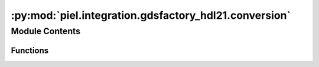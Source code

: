 :py:mod:`piel.integration.gdsfactory_hdl21.conversion`
======================================================

.. py:module:: piel.integration.gdsfactory_hdl21.conversion

.. autoapi-nested-parse::

   `sax` has very good GDSFactory integration functions, so there is a question on whether implementing our own circuit
   construction, and SPICE netlist parser from it, accordingly. We need in some form to connect electrical models to our
   parsed netlist, in order to apply SPICE passive values, and create connectivity for each particular device. Ideally,
   this would be done from the component instance as that way the component model can be integrated with its geometrical
   parameters, but does not have to be done necessarily. This comes down to implementing a backend function to compile
   SAX compiled circuit.



Module Contents
---------------


Functions
~~~~~~~~~

.. autoapisummary::

   piel.integration.gdsfactory_hdl21.conversion.convert_connections_to_tuples
   piel.integration.gdsfactory_hdl21.conversion.gdsfactory_netlist_with_hdl21_models



.. py:function:: convert_connections_to_tuples(connections: dict)

   Convert from:

   .. code-block::

       {
       'straight_1,e1': 'taper_1,e2',
       'straight_1,e2': 'taper_2,e2',
       'taper_1,e1': 'via_stack_1,e3',
       'taper_2,e1': 'via_stack_2,e1'
       }

   to:

   .. code-block::

       [(('straight_1', 'e1'), ('taper_1', 'e2')), (('straight_1', 'e2'), ('taper_2', 'e2')), (('taper_1', 'e1'),
       ('via_stack_1', 'e3')), (('taper_2', 'e1'), ('via_stack_2', 'e1'))]


.. py:function:: gdsfactory_netlist_with_hdl21_models(gdsfactory_netlist: dict, models=None)

   This function allows us to map the ``hdl21`` models dictionary in a `sax`-like implementation to the ``GDSFactory`` netlist. This allows us to iterate over each instance in the netlist and construct a circuit after this function.]

   Example usage:

   .. code-block::

       >>> import gdsfactory as gf
                     >>> from piel.integration.gdsfactory_hdl21.conversion import gdsfactory_netlist_with_hdl21_generators
                     >>> from piel.models.physical.electronic import get_default_models
                     >>> gdsfactory_netlist_with_hdl21_models(gdsfactory_netlist=gf.components.mzi2x2_2x2_phase_shifter().get_netlist(exclude_port_types="optical"),generators=get_default_models())


                     >>> from piel.integration.gdsfactory_hdl21.conversion import gdsfactory_netlist_with_hdl21_models
                     >>> from piel.models.physical.electronic import get_default_models
                     >>> gdsfactory_netlist_with_hdl21_models(gdsfactory_netlist=gf.components.mzi2x2_2x2_phase_shifter().get_netlist(exclude_port_types="optical"), generators=get_default_models())


                     >>> from piel.integration.gdsfactory_hdl21.conversion import gdsfactory_netlist_with_hdl21_models
                     >>> from piel.models.physical.electronic import get_default_models
                     >>> gdsfactory_netlist_with_hdl21_models(gdsfactory_netlist=gf.components.mzi2x2_2x2_phase_shifter().get_netlist(exclude_port_types="optical"), generators=get_default_models())


              >>> from piel.integration.gdsfactory_hdl21.conversion import gdsfactory_netlist_with_hdl21_models
              >>> from piel.models.physical.electronic import get_default_models
              >>> gdsfactory_netlist_with_hdl21_models(gdsfactory_netlist=gf.components.mzi2x2_2x2_phase_shifter().get_netlist(exclude_port_types="optical"), models=get_default_models())


              >>> from piel.integration.gdsfactory_hdl21.conversion import gdsfactory_netlist_with_hdl21_models
              >>> from piel.models.physical.electronic import get_default_models
              >>> gdsfactory_netlist_with_hdl21_models(gdsfactory_netlist=gf.components.mzi2x2_2x2_phase_shifter().get_netlist(exclude_port_types="optical"),generators=get_default_models())


              >>> from piel.integration.gdsfactory_hdl21.conversion import gdsfactory_netlist_with_hdl21_models
              >>> from piel.models.physical.electronic import get_default_models
              >>> gdsfactory_netlist_with_hdl21_models(gdsfactory_netlist=gf.components.mzi2x2_2x2_phase_shifter().get_netlist(exclude_port_types="optical"), generators=get_default_models())


              >>> from piel.integration.gdsfactory_hdl21.conversion import gdsfactory_netlist_with_hdl21_models
              >>> from piel.models.physical.electronic import get_default_models
              >>> gdsfactory_netlist_with_hdl21_models(gdsfactory_netlist=gf.components.mzi2x2_2x2_phase_shifter().get_netlist(exclude_port_types="optical"), generators=get_default_models())


       >>> from piel.integration.gdsfactory_hdl21.conversion import gdsfactory_netlist_with_hdl21_models
       >>> from piel.models.physical.electronic import get_default_models
       >>> gdsfactory_netlist_with_hdl21_models(gdsfactory_netlist=gf.components.mzi2x2_2x2_phase_shifter().get_netlist(exclude_port_types="optical"), models=get_default_models())

   :param gdsfactory_netlist: The netlist from ``GDSFactory`` to map to the ``hdl21`` models dictionary.
   :param models: The ``hdl21`` models dictionary to map to the ``GDSFactory`` netlist.

   :returns: The ``GDSFactory`` netlist with the ``hdl21`` models dictionary.
